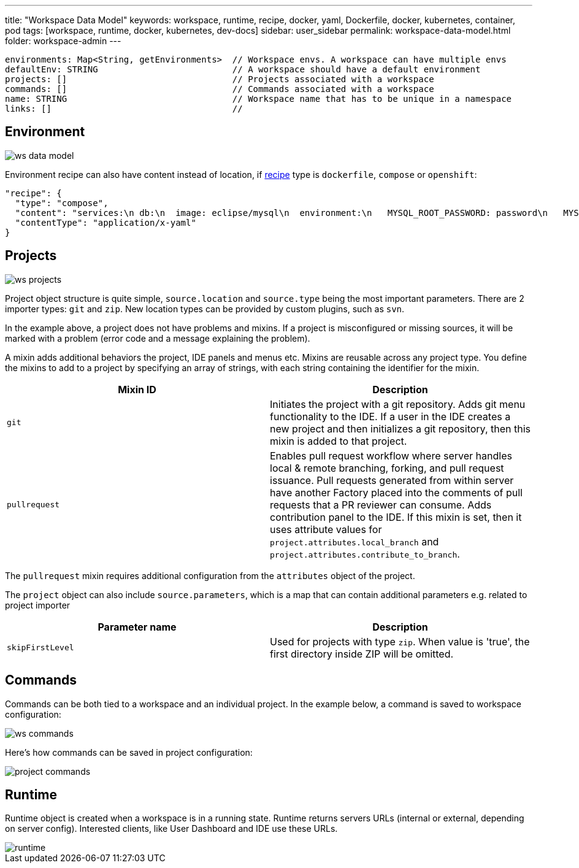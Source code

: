---
title: "Workspace Data Model"
keywords: workspace, runtime, recipe, docker, yaml, Dockerfile, docker, kubernetes, container, pod
tags: [workspace, runtime, docker, kubernetes, dev-docs]
sidebar: user_sidebar
permalink: workspace-data-model.html
folder: workspace-admin
---


----
environments: Map<String, getEnvironments>  // Workspace envs. A workspace can have multiple envs
defaultEnv: STRING                          // A workspace should have a default environment
projects: []                                // Projects associated with a workspace
commands: []                                // Commands associated with a workspace
name: STRING                                // Workspace name that has to be unique in a namespace
links: []                                   //
----

[id="environment"]
== Environment

image::workspaces/ws_data_model.png[]

Environment recipe can also have content instead of location, if link:recipes[recipe] type is `dockerfile`, `compose` or `openshift`:

[source,json]
----
"recipe": {
  "type": "compose",
  "content": "services:\n db:\n  image: eclipse/mysql\n  environment:\n   MYSQL_ROOT_PASSWORD: password\n   MYSQL_DATABASE: petclinic\n   MYSQL_USER: petclinic\n   MYSQL_PASSWORD: password\n  mem_limit: 1073741824\n dev-machine:\n  image: eclipse/ubuntu_jdk8\n  mem_limit: 2147483648\n  depends_on:\n    - db",
  "contentType": "application/x-yaml"
}
----

[id="projects"]
== Projects

image::workspaces/ws_projects.png[]

Project object structure is quite simple, `source.location` and `source.type` being the most important parameters. There are 2 importer types: `git` and `zip`. New location types can be provided by custom plugins, such as `svn`.

In the example above, a project does not have problems and mixins. If a project is misconfigured or missing sources, it will be marked with a problem (error code and a message explaining the problem).

A mixin adds additional behaviors the project, IDE panels and menus etc. Mixins are reusable across any project type. You define the mixins to add to a project by specifying an array of strings, with each string containing the identifier for the mixin.

[width="100%",cols="50%,50%",options="header",]
|===
|Mixin ID |Description
|`git` |Initiates the project with a git repository. Adds git menu functionality to the IDE. If a user in the IDE creates a new project and then initializes a git repository, then this mixin is added to that project.
|`pullrequest` |Enables pull request workflow where server handles local & remote branching, forking, and pull request issuance. Pull requests generated from within server have another Factory placed into the comments of pull requests that a PR reviewer can consume. Adds contribution panel to the IDE. If this mixin is set, then it uses attribute values for `project.attributes.local_branch` and `project.attributes.contribute_to_branch`.
|===

The `pullrequest` mixin requires additional configuration from the `attributes` object of the project.

The `project` object can also include `source.parameters`, which is a map that can contain additional parameters e.g. related to project importer

[width="100%",cols="50%,50%",options="header",]
|===
|Parameter name |Description
|`skipFirstLevel` |Used for projects with type `zip`. When value is 'true', the first directory inside ZIP will be omitted.
|===

[id="commands"]
== Commands

Commands can be both tied to a workspace and an individual project. In the example below, a command is saved to workspace configuration:

image::workspaces/ws_commands.png[]

Here’s how commands can be saved in project configuration:

image::workspaces/project_commands.png[]

[id="runtime"]
== Runtime

Runtime object is created when a workspace is in a running state. Runtime returns servers URLs (internal or external, depending on server config). Interested clients, like User Dashboard and IDE use these URLs.

image::workspaces/runtime.png[]
